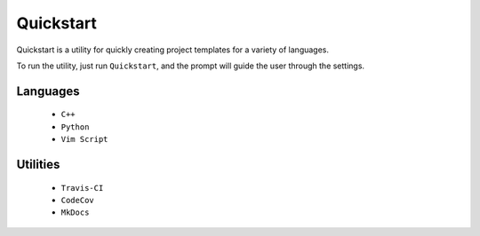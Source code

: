 Quickstart
==========

Quickstart is a utility for quickly creating project templates for a variety of
languages.

To run the utility, just run ``Quickstart``, and the prompt will guide the user
through the settings.

Languages
---------

 - ``C++``
 - ``Python``
 - ``Vim Script``


Utilities
---------

 - ``Travis-CI``
 - ``CodeCov``
 - ``MkDocs``


